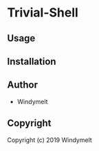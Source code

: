 * Trivial-Shell 

** Usage

** Installation

** Author

+ Windymelt

** Copyright

Copyright (c) 2019 Windymelt
